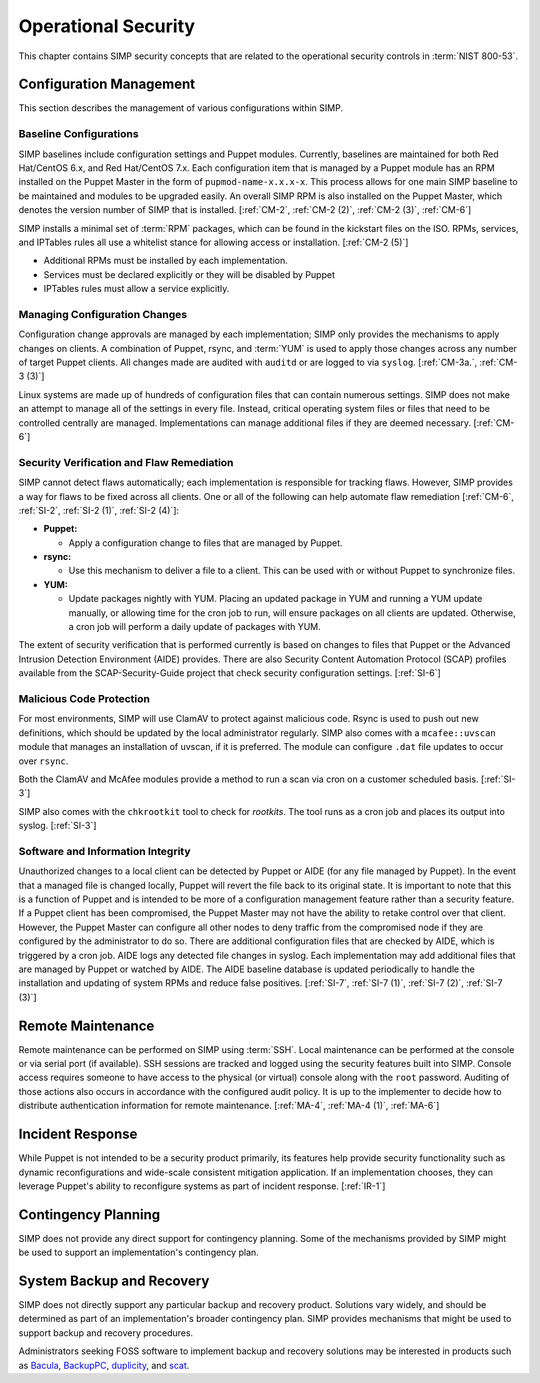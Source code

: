 Operational Security
====================

This chapter contains SIMP security concepts that are related to the
operational security controls in :term:`NIST 800-53`.

Configuration Management
------------------------

This section describes the management of various configurations within SIMP.

Baseline Configurations
~~~~~~~~~~~~~~~~~~~~~~~

SIMP baselines include configuration settings and Puppet modules.  Currently,
baselines are maintained for both Red Hat/CentOS 6.x, and Red Hat/CentOS 7.x.
Each configuration item that is managed by a Puppet module has an RPM installed
on the Puppet Master in the form of ``pupmod-name-x.x.x-x``. This process
allows for one main SIMP baseline to be maintained and modules to be upgraded
easily. An overall SIMP RPM is also installed on the Puppet Master, which
denotes the version number of SIMP that is installed.
[:ref:`CM-2`, :ref:`CM-2 (2)`, :ref:`CM-2 (3)`, :ref:`CM-6`]

SIMP installs a minimal set of :term:`RPM` packages, which can be found in the
kickstart files on the ISO. RPMs, services, and IPTables rules all use a
whitelist stance for allowing access or installation.
[:ref:`CM-2 (5)`]

* Additional RPMs must be installed by each implementation.
* Services must be declared explicitly or they will be disabled by Puppet
* IPTables rules must allow a service explicitly.

Managing Configuration Changes
~~~~~~~~~~~~~~~~~~~~~~~~~~~~~~

Configuration change approvals are managed by each implementation; SIMP only
provides the mechanisms to apply changes on clients. A combination of Puppet,
rsync, and :term:`YUM` is used to apply those changes across any number of
target Puppet clients. All changes made are audited with ``auditd`` or are
logged to via ``syslog``.
[:ref:`CM-3a.`, :ref:`CM-3 (3)`]

Linux systems are made up of hundreds of configuration files that can contain
numerous settings. SIMP does not make an attempt to manage all of the
settings in every file. Instead, critical operating system files or files that
need to be controlled centrally are managed. Implementations can manage
additional files if they are deemed necessary.
[:ref:`CM-6`]

Security Verification and Flaw Remediation
~~~~~~~~~~~~~~~~~~~~~~~~~~~~~~~~~~~~~~~~~~

SIMP cannot detect flaws automatically; each implementation is responsible for
tracking flaws. However, SIMP provides a way for flaws to be fixed across all
clients. One or all of the following can help automate flaw remediation
[:ref:`CM-6`, :ref:`SI-2`, :ref:`SI-2 (1)`, :ref:`SI-2 (4)`]:

*  **Puppet:**

   * Apply a configuration change to files that are managed by Puppet.

*  **rsync:**

   * Use this mechanism to deliver a file to a client. This can be used with or
     without Puppet to synchronize files.

*  **YUM:**

   * Update packages nightly with YUM. Placing an updated package in YUM and
     running a YUM update manually, or allowing time for the cron job to run,
     will ensure packages on all clients are updated.  Otherwise, a cron job
     will perform a daily update of packages with YUM.

The extent of security verification that is performed currently is based on
changes to files that Puppet or the Advanced Intrusion Detection Environment
(AIDE) provides. There are also Security Content Automation Protocol (SCAP)
profiles available from the SCAP-Security-Guide project that check security
configuration settings.
[:ref:`SI-6`]

Malicious Code Protection
~~~~~~~~~~~~~~~~~~~~~~~~~

For most environments, SIMP will use ClamAV to protect against malicious code.
Rsync is used to push out new definitions, which should be updated by the local
administrator regularly. SIMP also comes with a ``mcafee::uvscan`` module that
manages an installation of uvscan, if it is preferred. The module can configure
``.dat`` file updates to occur over ``rsync``.

Both the ClamAV and McAfee modules provide a method to run a scan via cron on a
customer scheduled basis.
[:ref:`SI-3`]

SIMP also comes with the ``chkrootkit`` tool to check for *rootkits*. The tool
runs as a cron job and places its output into syslog.
[:ref:`SI-3`]

Software and Information Integrity
~~~~~~~~~~~~~~~~~~~~~~~~~~~~~~~~~~

Unauthorized changes to a local client can be detected by Puppet or AIDE (for
any file managed by Puppet). In the event that a managed file is changed
locally, Puppet will revert the file back to its original state.  It is
important to note that this is a function of Puppet and is intended to be more
of a configuration management feature rather than a security feature. If a
Puppet client has been compromised, the Puppet Master may not have the ability
to retake control over that client.  However, the Puppet Master can configure
all other nodes to deny traffic from the compromised node if they are
configured by the administrator to do so. There are additional configuration
files that are checked by AIDE, which is triggered by a cron job. AIDE logs any
detected file changes in syslog. Each implementation may add additional files
that are managed by Puppet or watched by AIDE. The AIDE baseline database is
updated periodically to handle the installation and updating of system RPMs and
reduce false positives.
[:ref:`SI-7`, :ref:`SI-7 (1)`, :ref:`SI-7 (2)`, :ref:`SI-7 (3)`]

Remote Maintenance
------------------

Remote maintenance can be performed on SIMP using :term:`SSH`. Local
maintenance can be performed at the console or via serial port (if available).
SSH sessions are tracked and logged using the security features built into
SIMP. Console access requires someone to have access to the physical (or
virtual) console along with the ``root`` password. Auditing of those actions
also occurs in accordance with the configured audit policy. It is up to the
implementer to decide how to distribute authentication information for remote
maintenance.
[:ref:`MA-4`, :ref:`MA-4 (1)`, :ref:`MA-6`]

Incident Response
-----------------

While Puppet is not intended to be a security product primarily, its features
help provide security functionality such as dynamic reconfigurations and
wide-scale consistent mitigation application. If an implementation chooses,
they can leverage Puppet's ability to reconfigure systems as part of incident
response.
[:ref:`IR-1`]

Contingency Planning
--------------------

SIMP does not provide any direct support for contingency planning. Some of the
mechanisms provided by SIMP might be used to support an implementation's
contingency plan.

System Backup and Recovery
--------------------------

SIMP does not directly support any particular backup and recovery
product.  Solutions vary widely, and should be determined as part of an
implementation's broader contingency plan. SIMP provides mechanisms that might
be used to support backup and recovery procedures.

Administrators seeking FOSS software to implement backup and recovery solutions
may be interested in products such as `Bacula <https://blog.bacula.org/>`__,
`BackupPC <http://backuppc.sourceforge.net/>`__, `duplicity
<http://duplicity.nongnu.org/>`__, and `scat
<https://github.com/Roman2K/scat>`__.
